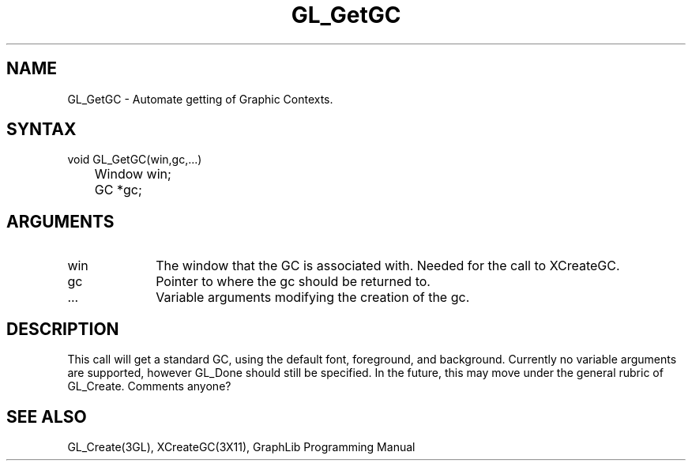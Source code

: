 .TH GL_GetGC 3GL "4Jul91" "GraphLib 0.5a"
.SH NAME
GL_GetGC \- Automate getting of Graphic Contexts.
.SH SYNTAX
void GL_GetGC(win,gc,...)
.br
	Window win;
.br
	GC *gc;
.SH ARGUMENTS
.IP win 1i
The window that the GC is associated with.  Needed for the call to 
XCreateGC.
.IP gc 1i
Pointer to where the gc should be returned to.
.IP ... 1i
Variable arguments modifying the creation of the gc.

.SH DESCRIPTION
This call will get a standard GC, using the default font, foreground,
and background.  Currently no variable arguments are supported, however
GL_Done should still be specified.  In the future, this may move under
the general rubric of GL_Create.  Comments anyone?

.SH "SEE ALSO"
GL_Create(3GL), XCreateGC(3X11), GraphLib Programming Manual